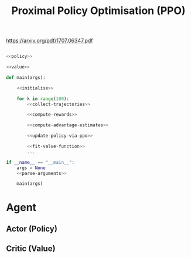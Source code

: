#+TITLE: Proximal Policy Optimisation (PPO)

https://arxiv.org/pdf/1707.06347.pdf


[[file:./images/code.svg]]

#+BEGIN_SRC python :noweb yes :tangle yes

<<policy>>

<<value>>

def main(args):

    <<initialise>>

    for k in range(100):
        <<collect-trajectories>>

        <<compute-rewards>>

        <<compute-advantage-estimates>>

        <<update-policy-via-ppo>>

        <<fit-value-function>>
        ...

if __name__ == "__main__":
    args = None
    <<parse-arguments>>

    main(args)

#+END_SRC

* Agent
** Actor (Policy)
:PROPERTIES:
:header-args: :noweb-ref policy
:END:

** Critic (Value)
:PROPERTIES:
:header-args: :noweb-ref value
:END:
